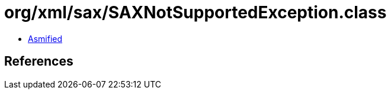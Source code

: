 = org/xml/sax/SAXNotSupportedException.class

 - link:SAXNotSupportedException-asmified.java[Asmified]

== References


